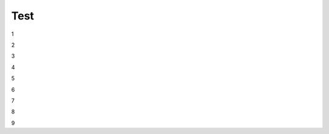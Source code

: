 Test
################################################################################################

1

.. raw:: html

    <embed>
      <iframe align="middle" frameborder="1" height="907px" id="ID" scrolling="auto" src="https://wiki.edin.ua/uk/latest/_static/files/ТипуДокумент.pdf" style="border:1px solid #666CCC" title="PDF" width="99.5%"></iframe>
    </embed>

2

.. raw:: html

    <embed>
      <iframe align="middle" frameborder="1" height="907px" id="ID" scrolling="auto" src="https://drive.google.com/file/d/13N7_fYq33STg7uJBx_n65ep6u1MpBuuI/view" style="border:1px solid #666CCC" title="PDF" width="99.5%"></iframe>
    </embed>

3

.. raw:: html

    <embed>
      <iframe align="middle" frameborder="1" height="907px" id="ID" scrolling="auto" src="https://raw.githubusercontent.com/EDI-N/Docs_ua/e7e1f1df83d7a5563179df4019c3dcc0a5e19477/docs/_static/files/ТипуДокумент.pdf" style="border:1px solid #666CCC" title="PDF" width="99.5%"></iframe>
    </embed>

4

.. raw:: html

    <embed>
      <iframe align="middle" frameborder="1" height="907px" id="ID" scrolling="auto" src="https://raw.githubusercontent.com/EDI-N/Docs_ua/master/docs/_static/files/ТипуДокумент.pdf" style="border:1px solid #666CCC" title="PDF" width="99.5%"></iframe>
    </embed>

5

.. raw:: html

    <embed>
      <iframe align="middle" frameborder="1" height="907px" id="ID" scrolling="auto" src="https://github.com/EDI-N/Docs_ua/blob/master/docs/_static/files/ТипуДокумент.pdf" style="border:1px solid #666CCC" title="PDF" width="99.5%"></iframe>
    </embed>

6

.. raw:: html

   <embed src= "https://github.com/EDI-N/Docs_ua/blob/master/docs/_static/files/ТипуДокумент.pdf" width= "500" height= "375">

7

.. raw:: html
   <!-- 4:3 aspect ratio -->
   <div class="embed-responsive embed-responsive-4by3">
   <iframe class="embed-responsive-item" src="https://github.com/EDI-N/Docs_ua/blob/master/docs/_static/files/ТипуДокумент.pdf"></iframe>
   </div>

8

.. raw:: html
   <iframe src="http://docs.google.com/gview?url=https://github.com/EDI-N/Docs_ua/blob/master/docs/_static/files/ТипуДокумент.pdf&embedded=true" style="width:600px; height:500px;" frameborder="0"></iframe>

9

.. raw:: html

   <embed>
      <iframe src="http://docs.google.com/gview?url=https://github.com/EDI-N/Docs_ua/blob/master/docs/_static/files/ТипуДокумент.pdf&embedded=true" style="width:600px; height:500px;" frameborder="0"></iframe>
   </embed>